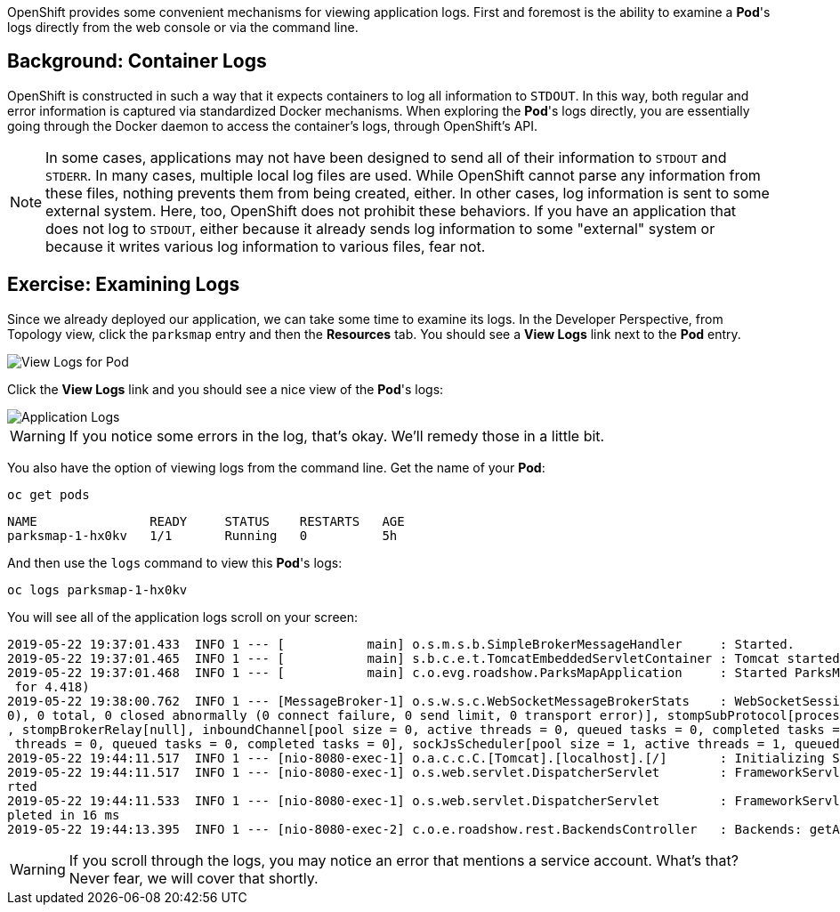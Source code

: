 OpenShift provides some convenient mechanisms for viewing application logs.
First and foremost is the ability to examine a *Pod*'s logs directly from the
web console or via the command line.

== Background: Container Logs

OpenShift is constructed in such a way that it expects containers to log all
information to `STDOUT`. In this way, both regular and error information is
captured via standardized Docker mechanisms. When exploring the *Pod*'s logs
directly, you are essentially going through the Docker daemon to access the
container's logs, through OpenShift's API.

[NOTE]
====
In some cases, applications may not have been designed to send all of their
information to `STDOUT` and `STDERR`. In many cases, multiple local log files
are used. While OpenShift cannot parse any information from these files, nothing
prevents them from being created, either. In other cases, log information is
sent to some external system. Here, too, OpenShift does not prohibit these
behaviors. If you have an application that does not log to `STDOUT`, either because it
already sends log information to some "external" system or because it writes
various log information to various files, fear not.
====

== Exercise: Examining Logs

Since we already deployed our application, we can take some time to examine its
logs. In the Developer Perspective, from Topology view, click the `parksmap` entry and then the *Resources* tab. You should see a *View Logs* link next to the *Pod* entry.

image::common:parksmap-view-logs-link.png[View Logs for Pod]

Click the *View Logs* link and you should see a nice view of the *Pod*'s logs:

image::common:parksmap-logging-console-logs.png[Application Logs]

WARNING: If you notice some errors in the log, that's okay. We'll remedy those in a little bit.

You also have the option of viewing logs from the command line. Get the name of
your *Pod*:

[source,bash,role=execute-1]
----
oc get pods
----

[source,bash]
----
NAME               READY     STATUS    RESTARTS   AGE
parksmap-1-hx0kv   1/1       Running   0          5h
----

And then use the `logs` command to view this *Pod*'s logs:

[source,bash,role=copy-and-edit]
----
oc logs parksmap-1-hx0kv
----

You will see all of the application logs scroll on your screen:

[source,bash]
----
2019-05-22 19:37:01.433  INFO 1 --- [           main] o.s.m.s.b.SimpleBrokerMessageHandler     : Started.
2019-05-22 19:37:01.465  INFO 1 --- [           main] s.b.c.e.t.TomcatEmbeddedServletContainer : Tomcat started on port(s): 8080 (http)
2019-05-22 19:37:01.468  INFO 1 --- [           main] c.o.evg.roadshow.ParksMapApplication     : Started ParksMapApplication in 3.97 seconds (JVM running
 for 4.418)
2019-05-22 19:38:00.762  INFO 1 --- [MessageBroker-1] o.s.w.s.c.WebSocketMessageBrokerStats    : WebSocketSession[0 current WS(0)-HttpStream(0)-HttpPoll(
0), 0 total, 0 closed abnormally (0 connect failure, 0 send limit, 0 transport error)], stompSubProtocol[processed CONNECT(0)-CONNECTED(0)-DISCONNECT(0)]
, stompBrokerRelay[null], inboundChannel[pool size = 0, active threads = 0, queued tasks = 0, completed tasks = 0], outboundChannel[pool size = 0, active
 threads = 0, queued tasks = 0, completed tasks = 0], sockJsScheduler[pool size = 1, active threads = 1, queued tasks = 0, completed tasks = 0]
2019-05-22 19:44:11.517  INFO 1 --- [nio-8080-exec-1] o.a.c.c.C.[Tomcat].[localhost].[/]       : Initializing Spring FrameworkServlet 'dispatcherServlet'
2019-05-22 19:44:11.517  INFO 1 --- [nio-8080-exec-1] o.s.web.servlet.DispatcherServlet        : FrameworkServlet 'dispatcherServlet': initialization sta
rted
2019-05-22 19:44:11.533  INFO 1 --- [nio-8080-exec-1] o.s.web.servlet.DispatcherServlet        : FrameworkServlet 'dispatcherServlet': initialization com
pleted in 16 ms
2019-05-22 19:44:13.395  INFO 1 --- [nio-8080-exec-2] c.o.e.roadshow.rest.BackendsController   : Backends: getAll
----

WARNING: If you scroll through the logs, you may notice an error that mentions a service account. What's that?  Never fear, we will cover that shortly.

